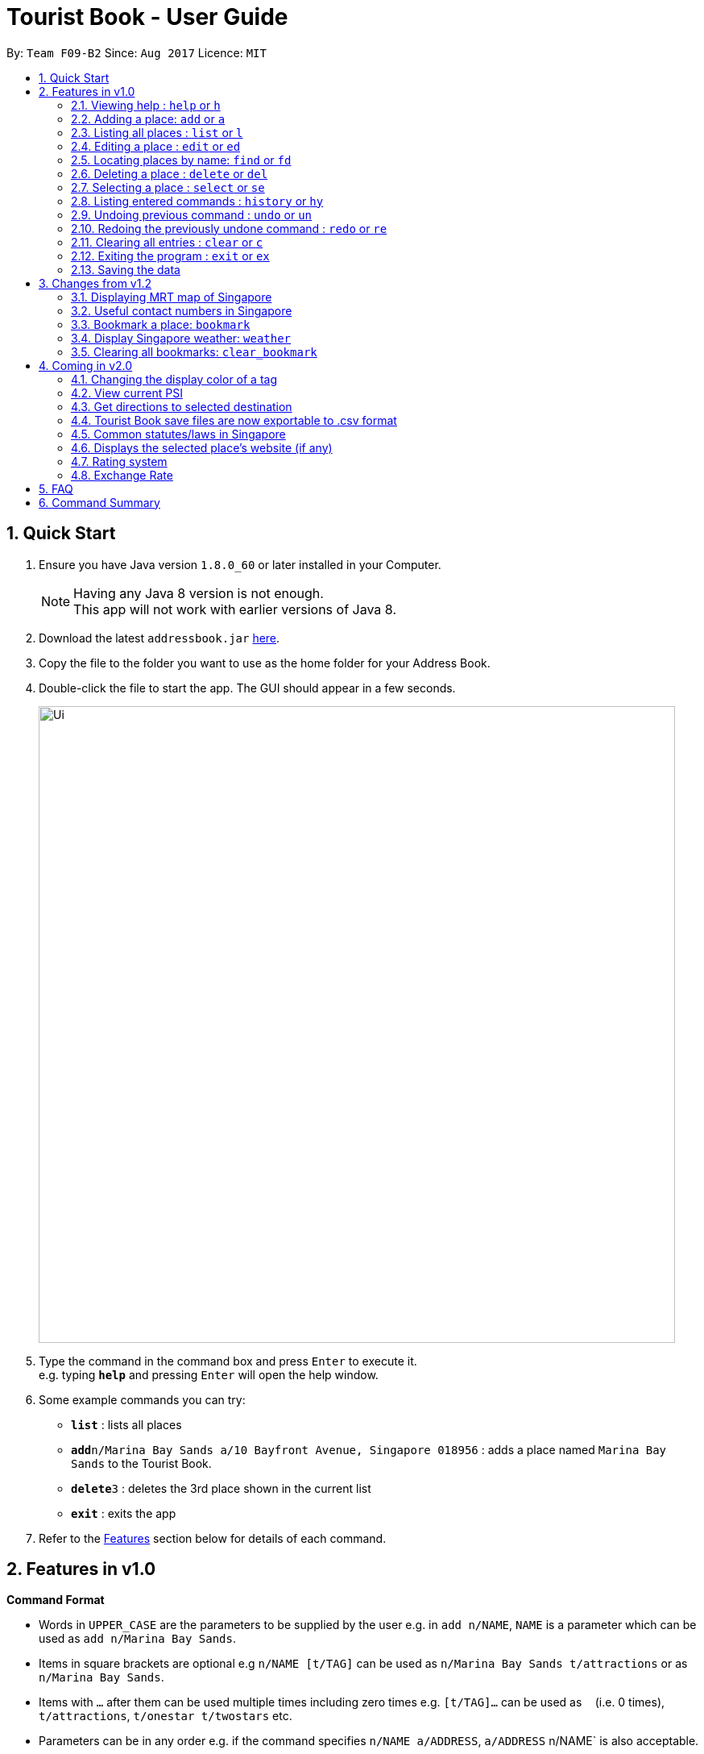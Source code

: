 = Tourist Book - User Guide
:toc:
:toc-title:
:toc-placement: preamble
:sectnums:
:imagesDir: images
:stylesDir: stylesheets
:experimental:
ifdef::env-github[]
:tip-caption: :bulb:
:note-caption: :information_source:
endif::[]
:repoURL: https://github.com/CS2103AUG2017-F09-B2/main

By: `Team F09-B2`      Since: `Aug 2017`      Licence: `MIT`

== Quick Start

.  Ensure you have Java version `1.8.0_60` or later installed in your Computer.
+
[NOTE]
Having any Java 8 version is not enough. +
This app will not work with earlier versions of Java 8.
+
.  Download the latest `addressbook.jar` link:{repoURL}/releases[here].
.  Copy the file to the folder you want to use as the home folder for your Address Book.
.  Double-click the file to start the app. The GUI should appear in a few seconds.
+
image::Ui.png[width="790"]
+
.  Type the command in the command box and press kbd:[Enter] to execute it. +
e.g. typing *`help`* and pressing kbd:[Enter] will open the help window.
.  Some example commands you can try:

* *`list`* : lists all places
* **`add`**`n/Marina Bay Sands a/10 Bayfront Avenue, Singapore 018956` : adds a place named `Marina Bay Sands` to the Tourist Book.
* **`delete`**`3` : deletes the 3rd place shown in the current list
* *`exit`* : exits the app

.  Refer to the link:#features[Features] section below for details of each command.

== Features in v1.0

====
*Command Format*

* Words in `UPPER_CASE` are the parameters to be supplied by the user e.g. in `add n/NAME`, `NAME` is a parameter which can be used as `add n/Marina Bay Sands`.
* Items in square brackets are optional e.g `n/NAME [t/TAG]` can be used as `n/Marina Bay Sands t/attractions` or as `n/Marina Bay Sands`.
* Items with `…`​ after them can be used multiple times including zero times e.g. `[t/TAG]...` can be used as `{nbsp}` (i.e. 0 times), `t/attractions`, `t/onestar t/twostars` etc.
* Parameters can be in any order e.g. if the command specifies `n/NAME a/ADDRESS`, `a/ADDRESS` n/NAME` is also acceptable.
====

=== Viewing help : `help` or `h`

Format: `help` or `h`

=== Adding a place: `add` or `a`

Adds a place to the Tourist Book +
Format: `add n/NAME a/ADDRESS [t/TAG]...`

or

Format: `a n/NAME a/ADDRESS [t/TAG]...`

[TIP]
A place can have any number of tags (including 0)

Examples:

* `add n/Marina Bay Sands a/10 Bayfront Avenue, Singapore 018956`
* `a n/Marina Bay Sands a/10 Bayfront Avenue, Singapore 018956 t/attractions`

=== Listing all places : `list` or `l`

Shows a list of all places in the Tourist Book. +
Format: `list` or `l`

=== Editing a place : `edit` or `ed`

Edits an existing place in the address book. +
Format: `edit INDEX [n/NAME] [a/ADDRESS] [t/TAG]...`

or

Format: `ed INDEX [n/NAME] [a/ADDRESS] [t/TAG]...`

****
* Edits the place at the specified `INDEX`. The index refers to the index number shown in the last place listing. The index *must be a positive integer* 1, 2, 3, ...
* At least one of the optional fields must be provided.
* Existing values will be updated to the input values.
* When editing tags, the existing tags of the place will be removed i.e adding of tags is not cumulative.
* You can remove all the place's tags by typing `t/` without specifying any tags after it.
****

Examples:

* `edit 1 a/20 Bayfront Avenue, Singapore 000001 t/bookmarks` +
Edits the address and tag of the 1st place to be `20 Bayfront Avenue` and `bookmarks` respectively.
* `ed 2 n/Singapore Zoo t/` +
Edits the name of the 2nd place to be `Singapore Zoo` and clears all existing tags.

=== Locating places by name: `find` or  `fd`

Finds places whose names contain any of the given keywords. +
Format: `find KEYWORD [MORE_KEYWORDS]` or  `fd KEYWORD [MORE_KEYWORDS]`

****
* The search is case insensitive. e.g `zoo` will match `Zoo`
* The order of the keywords does not matter. e.g. `Singapore Zoo` will match `Zoo Singapore`
* Only the name is searched.
* Only full words will be matched e.g. `Singa` will not match `Singapore`
* Places matching at least one keyword will be returned (i.e. `OR` search). e.g. `Singapore Gardens` will return `Singapore Zoo`, `Singapore Botanical Gardens`
****

Examples:

* `find Singapore` +
Returns `Singapore Zoo` and `Singapore Flyer`
* `fd Singapore Sands Botanic` +
Returns any place having names `Singapore`, `Sands`, or `Botanic`

=== Deleting a place : `delete` or `del`

Deletes the specified place from the Tourist Book. +
Format: `delete INDEX` or `del INDEX`

****
* Deletes the place at the specified `INDEX`.
* The index refers to the index number shown in the most recent listing.
* The index *must be a positive integer* 1, 2, 3, ...
****

Examples:

* `list` +
`delete 2` +
Deletes the 2nd place in the address book.
* `find Bay` +
`del 1` +
Deletes the 1st place in the results of the `find` command.

=== Selecting a place : `select` or `se`

Selects the place identified by the index number used in the last place listing. +
Format: `select INDEX` or `se INDEX`

****
* Selects the place and loads the Google search page the place at the specified `INDEX`.
* The index refers to the index number shown in the most recent listing.
* The index *must be a positive integer* `1, 2, 3, ...`
****

Examples:

* `list` +
`select 2` +
Selects the 2nd place in the address book.
* `find Bay` +
`select 1` +
Selects the 1st place in the results of the `find` command.

=== Listing entered commands : `history` or `hy`

Lists all the commands that you have entered in reverse chronological order. +
Format: `history` or `hy`

[NOTE]
====
Pressing the kbd:[&uarr;] and kbd:[&darr;] arrows will display the previous and next input respectively in the command box.
====

// tag::undoredo[]
=== Undoing previous command : `undo` or `un`

Restores the Tourist Book to the state before the previous _undoable_ command was executed. +
Format: `undo` or `un`

[NOTE]
====
Undoable commands: those commands that modify the Tourist Book's content (`add`, `delete`, `edit` and `clear`).
====

Examples:

* `delete 1` +
`list` +
`undo` (reverses the `delete 1` command) +

* `select 1` +
`list` +
`undo` +
The `undo` command fails as there are no undoable commands executed previously.

* `delete 1` +
`clear` +
`undo` (reverses the `clear` command) +
`undo` (reverses the `delete 1` command) +

=== Redoing the previously undone command : `redo` or `re`

Reverses the most recent `undo` command. +
Format: `redo` or `re`

Examples:

* `delete 1` +
`undo` (reverses the `delete 1` command) +
`redo` (reapplies the `delete 1` command) +

* `delete 1` +
`redo` +
The `redo` command fails as there are no `undo` commands executed previously.

* `delete 1` +
`clear` +
`undo` (reverses the `clear` command) +
`undo` (reverses the `delete 1` command) +
`redo` (reapplies the `delete 1` command) +
`redo` (reapplies the `clear` command) +
// end::undoredo[]

=== Clearing all entries : `clear` or `c`

Clears all entries from the Tourist Book. +
Format: `clear` or `c`

=== Exiting the program : `exit` or `ex`

Exits the program. +
Format: `exit` or `ex`

=== Saving the data

Tourist Book data are saved in the hard disk automatically after any command that changes the data. +
There is no need to save manually.

== Changes from v1.2

=== Displaying MRT map of Singapore

*Display MRT map of Singapore by clicking on `MRT Map` -> `MRT Map` +
*Display MRT map of Singapore by typing in Command Line `mrt`

=== Useful contact numbers in Singapore

Display a list of useful contact numbers by clicking on `Help -> Useful Contacts` +

or

Display a list of useful contact numbers by using the CLI. +
Format: `emergency` or `sos`

=== Bookmark a place: `bookmark`

Adds a bookmark tag to the specified place from the address book. +
Format: `bookmark INDEX`

****
* Bookmarks the place at the specified `INDEX`.
* The index refers to the index number shown in the most recent listing.
* The index *must be a positive integer* 1, 2, 3, ...
****

Examples:

* `list` +
`bookmark 1` +
Bookmarks the first place in the address book.

* `find attractions` +
`bookmark 3` +
Bookmarks the 3rd place in the results of the `find` command.

=== Display Singapore weather: `weather`
Displays the current weather of Singapore. +
Format: `weather`

=== Clearing all bookmarks: `clear_bookmark`

Clears all bookmarks from the address book. +
Format: `clear_bookmark`

== Coming in v2.0

=== Changing the display color of a tag
Changes the color of a selected tag to a colour of choice. +
Format: `color /t TAG` or `col t/TAG`

=== View current PSI
Displays the current PSI levels in Singapore. +
Format: `psi`

=== Get directions to selected destination
Displays the directions from location A to selected destination. +
Format: `dir [INDEX_FROM] [INDEX_TO]`

****
* Displays the location from `INDEX_FROM` to `INDEX_TO`. The index refers to the index number shown in the last place listing.
* Both fields must be provided.
* The index *must be a positive integer* >= 0 and within the range of the last places listing.
* An index which is 0 indicates to or from current location.
****

Examples:

* `dir 1 2` +
Returns the directions from the location at index 1 to index 2 of the places listing.
* `dir 2 0` +
Returns the directions from the location at index 2 to current location (index 0).

=== Tourist Book save files are now exportable to .csv format
Export your data to .csv file format for printing purposes. +
Format: `export [TAG]`

or

Format: `export all`

=== Common statutes/laws in Singapore
Display a list of common statutes/laws for quick reference.

=== Displays the selected place's website (if any)
Displays the selected place's homepage if available, otherwise it will perform a Google search. +
Format: `select 1`

=== Rating system
Add and edit a rating to a place in the Tourist Book. +
Format: `rate [INDEX] [RATING]`

=== Exchange Rate
Get the latest exchange rates of currencies in Singaore. +
Format: `[VALUE] [CURRENCY] to [DESIRED_CURRENCY]`

== FAQ

*Q*: How do I transfer my data to another Computer? +
*A*: Install the app in the other computer and overwrite the empty data file it creates with the file that contains the data of your previous Tourist Book folder.

== Command Summary

* *Add* `add n/NAME a/ADDRESS [t/TAG]...` +
e.g. `add n/Marina Bay Sands a/10 Bayfront Avenue, Singapore 018956`f
or `a n/Marina Bay Sands a/10 Bayfront Avenue, Singapore 018956 t/attractions`
* *Bookmark* : `bookmark INDEX` +
e.g. `bookmark 2`
* *Clear Bookmarks*: `clear_bookmark`
* *Clear* : `clear` or `c`
* *Delete* : `delete INDEX`  or `del INDEX` +
e.g. `delete 3`
* *Edit* : `edit INDEX [n/NAME] [p/PHONE_NUMBER] [t/TAG]...` +
e.g. `edit 2 a/20 Bayfront Avenue, Singapore 000001 t/bookmarks` or ``ed 2 a/20 Bayfront Avenue, Singapore 000001`
* *Find* : `find KEYWORD [MORE_KEYWORDS]`  or `fd KEYWORD` +
e.g. `find Bay Park`
* *List* : `list` or `l`
* *Help* : `help` or `h`
* *Weather* : 'weather'
* *Select* : `select INDEX`  or `s` +
e.g.`select 2`
* *History* : `history` or `hy`
* *Undo* : `undo` or `un`
* *Redo* : `redo` or `re`
* *Map* : `map`
